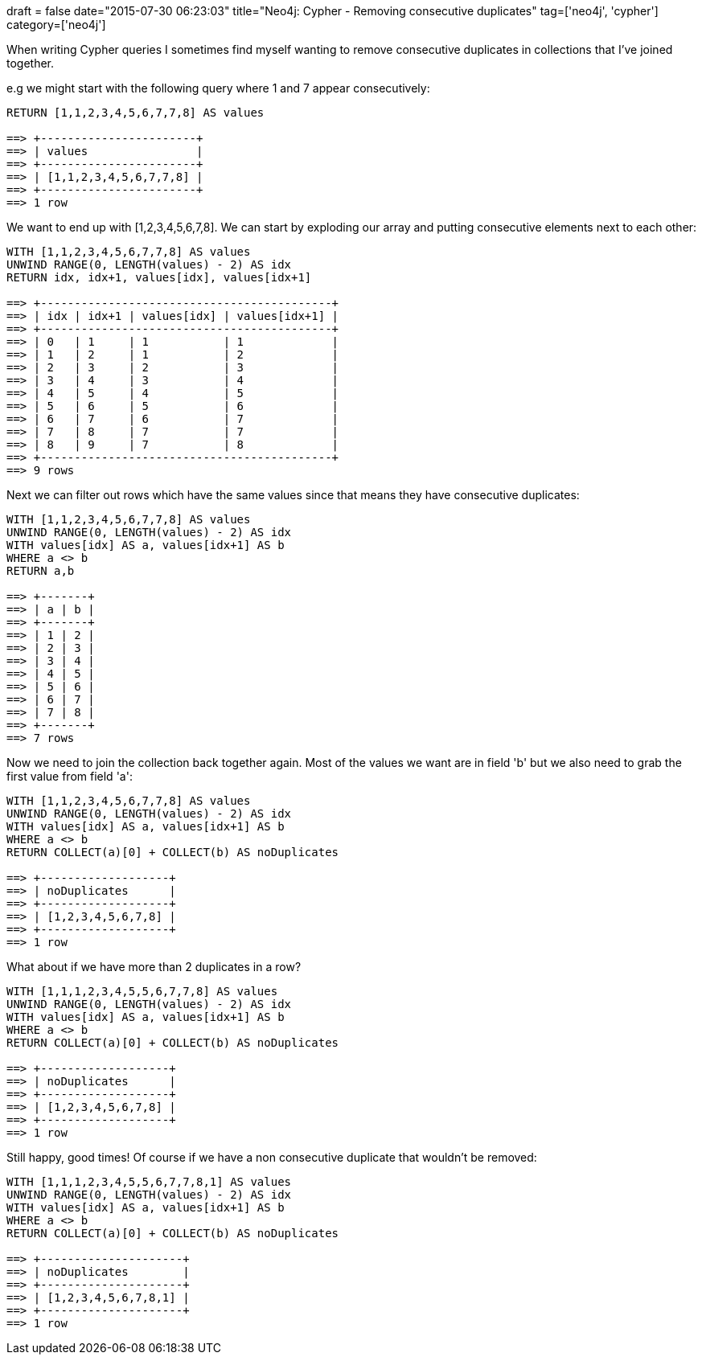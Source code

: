 +++
draft = false
date="2015-07-30 06:23:03"
title="Neo4j: Cypher - Removing consecutive duplicates"
tag=['neo4j', 'cypher']
category=['neo4j']
+++

When writing Cypher queries I sometimes find myself wanting to remove consecutive duplicates in collections that I've joined together.

e.g we might start with the following query where 1 and 7 appear consecutively:

[source,cypher]
----

RETURN [1,1,2,3,4,5,6,7,7,8] AS values

==> +-----------------------+
==> | values                |
==> +-----------------------+
==> | [1,1,2,3,4,5,6,7,7,8] |
==> +-----------------------+
==> 1 row
----

We want to end up with [1,2,3,4,5,6,7,8]. We can start by exploding our array and putting consecutive elements next to each other:

[source,cypher]
----

WITH [1,1,2,3,4,5,6,7,7,8] AS values
UNWIND RANGE(0, LENGTH(values) - 2) AS idx
RETURN idx, idx+1, values[idx], values[idx+1]

==> +-------------------------------------------+
==> | idx | idx+1 | values[idx] | values[idx+1] |
==> +-------------------------------------------+
==> | 0   | 1     | 1           | 1             |
==> | 1   | 2     | 1           | 2             |
==> | 2   | 3     | 2           | 3             |
==> | 3   | 4     | 3           | 4             |
==> | 4   | 5     | 4           | 5             |
==> | 5   | 6     | 5           | 6             |
==> | 6   | 7     | 6           | 7             |
==> | 7   | 8     | 7           | 7             |
==> | 8   | 9     | 7           | 8             |
==> +-------------------------------------------+
==> 9 rows
----

Next we can filter out rows which have the same values since that means they have consecutive duplicates:

[source,cypher]
----

WITH [1,1,2,3,4,5,6,7,7,8] AS values
UNWIND RANGE(0, LENGTH(values) - 2) AS idx
WITH values[idx] AS a, values[idx+1] AS b
WHERE a <> b
RETURN a,b

==> +-------+
==> | a | b |
==> +-------+
==> | 1 | 2 |
==> | 2 | 3 |
==> | 3 | 4 |
==> | 4 | 5 |
==> | 5 | 6 |
==> | 6 | 7 |
==> | 7 | 8 |
==> +-------+
==> 7 rows
----

Now we need to join the collection back together again. Most of the values we want are in field 'b' but we also need to grab the first value from field 'a':

[source,cypher]
----

WITH [1,1,2,3,4,5,6,7,7,8] AS values
UNWIND RANGE(0, LENGTH(values) - 2) AS idx
WITH values[idx] AS a, values[idx+1] AS b
WHERE a <> b
RETURN COLLECT(a)[0] + COLLECT(b) AS noDuplicates

==> +-------------------+
==> | noDuplicates      |
==> +-------------------+
==> | [1,2,3,4,5,6,7,8] |
==> +-------------------+
==> 1 row
----

What about if we have more than 2 duplicates in a row?

[source,cypher]
----

WITH [1,1,1,2,3,4,5,5,6,7,7,8] AS values
UNWIND RANGE(0, LENGTH(values) - 2) AS idx
WITH values[idx] AS a, values[idx+1] AS b
WHERE a <> b
RETURN COLLECT(a)[0] + COLLECT(b) AS noDuplicates

==> +-------------------+
==> | noDuplicates      |
==> +-------------------+
==> | [1,2,3,4,5,6,7,8] |
==> +-------------------+
==> 1 row
----

Still happy, good times! Of course if we have a non consecutive duplicate that wouldn't be removed:

[source,cypher]
----

WITH [1,1,1,2,3,4,5,5,6,7,7,8,1] AS values
UNWIND RANGE(0, LENGTH(values) - 2) AS idx
WITH values[idx] AS a, values[idx+1] AS b
WHERE a <> b
RETURN COLLECT(a)[0] + COLLECT(b) AS noDuplicates

==> +---------------------+
==> | noDuplicates        |
==> +---------------------+
==> | [1,2,3,4,5,6,7,8,1] |
==> +---------------------+
==> 1 row
----
